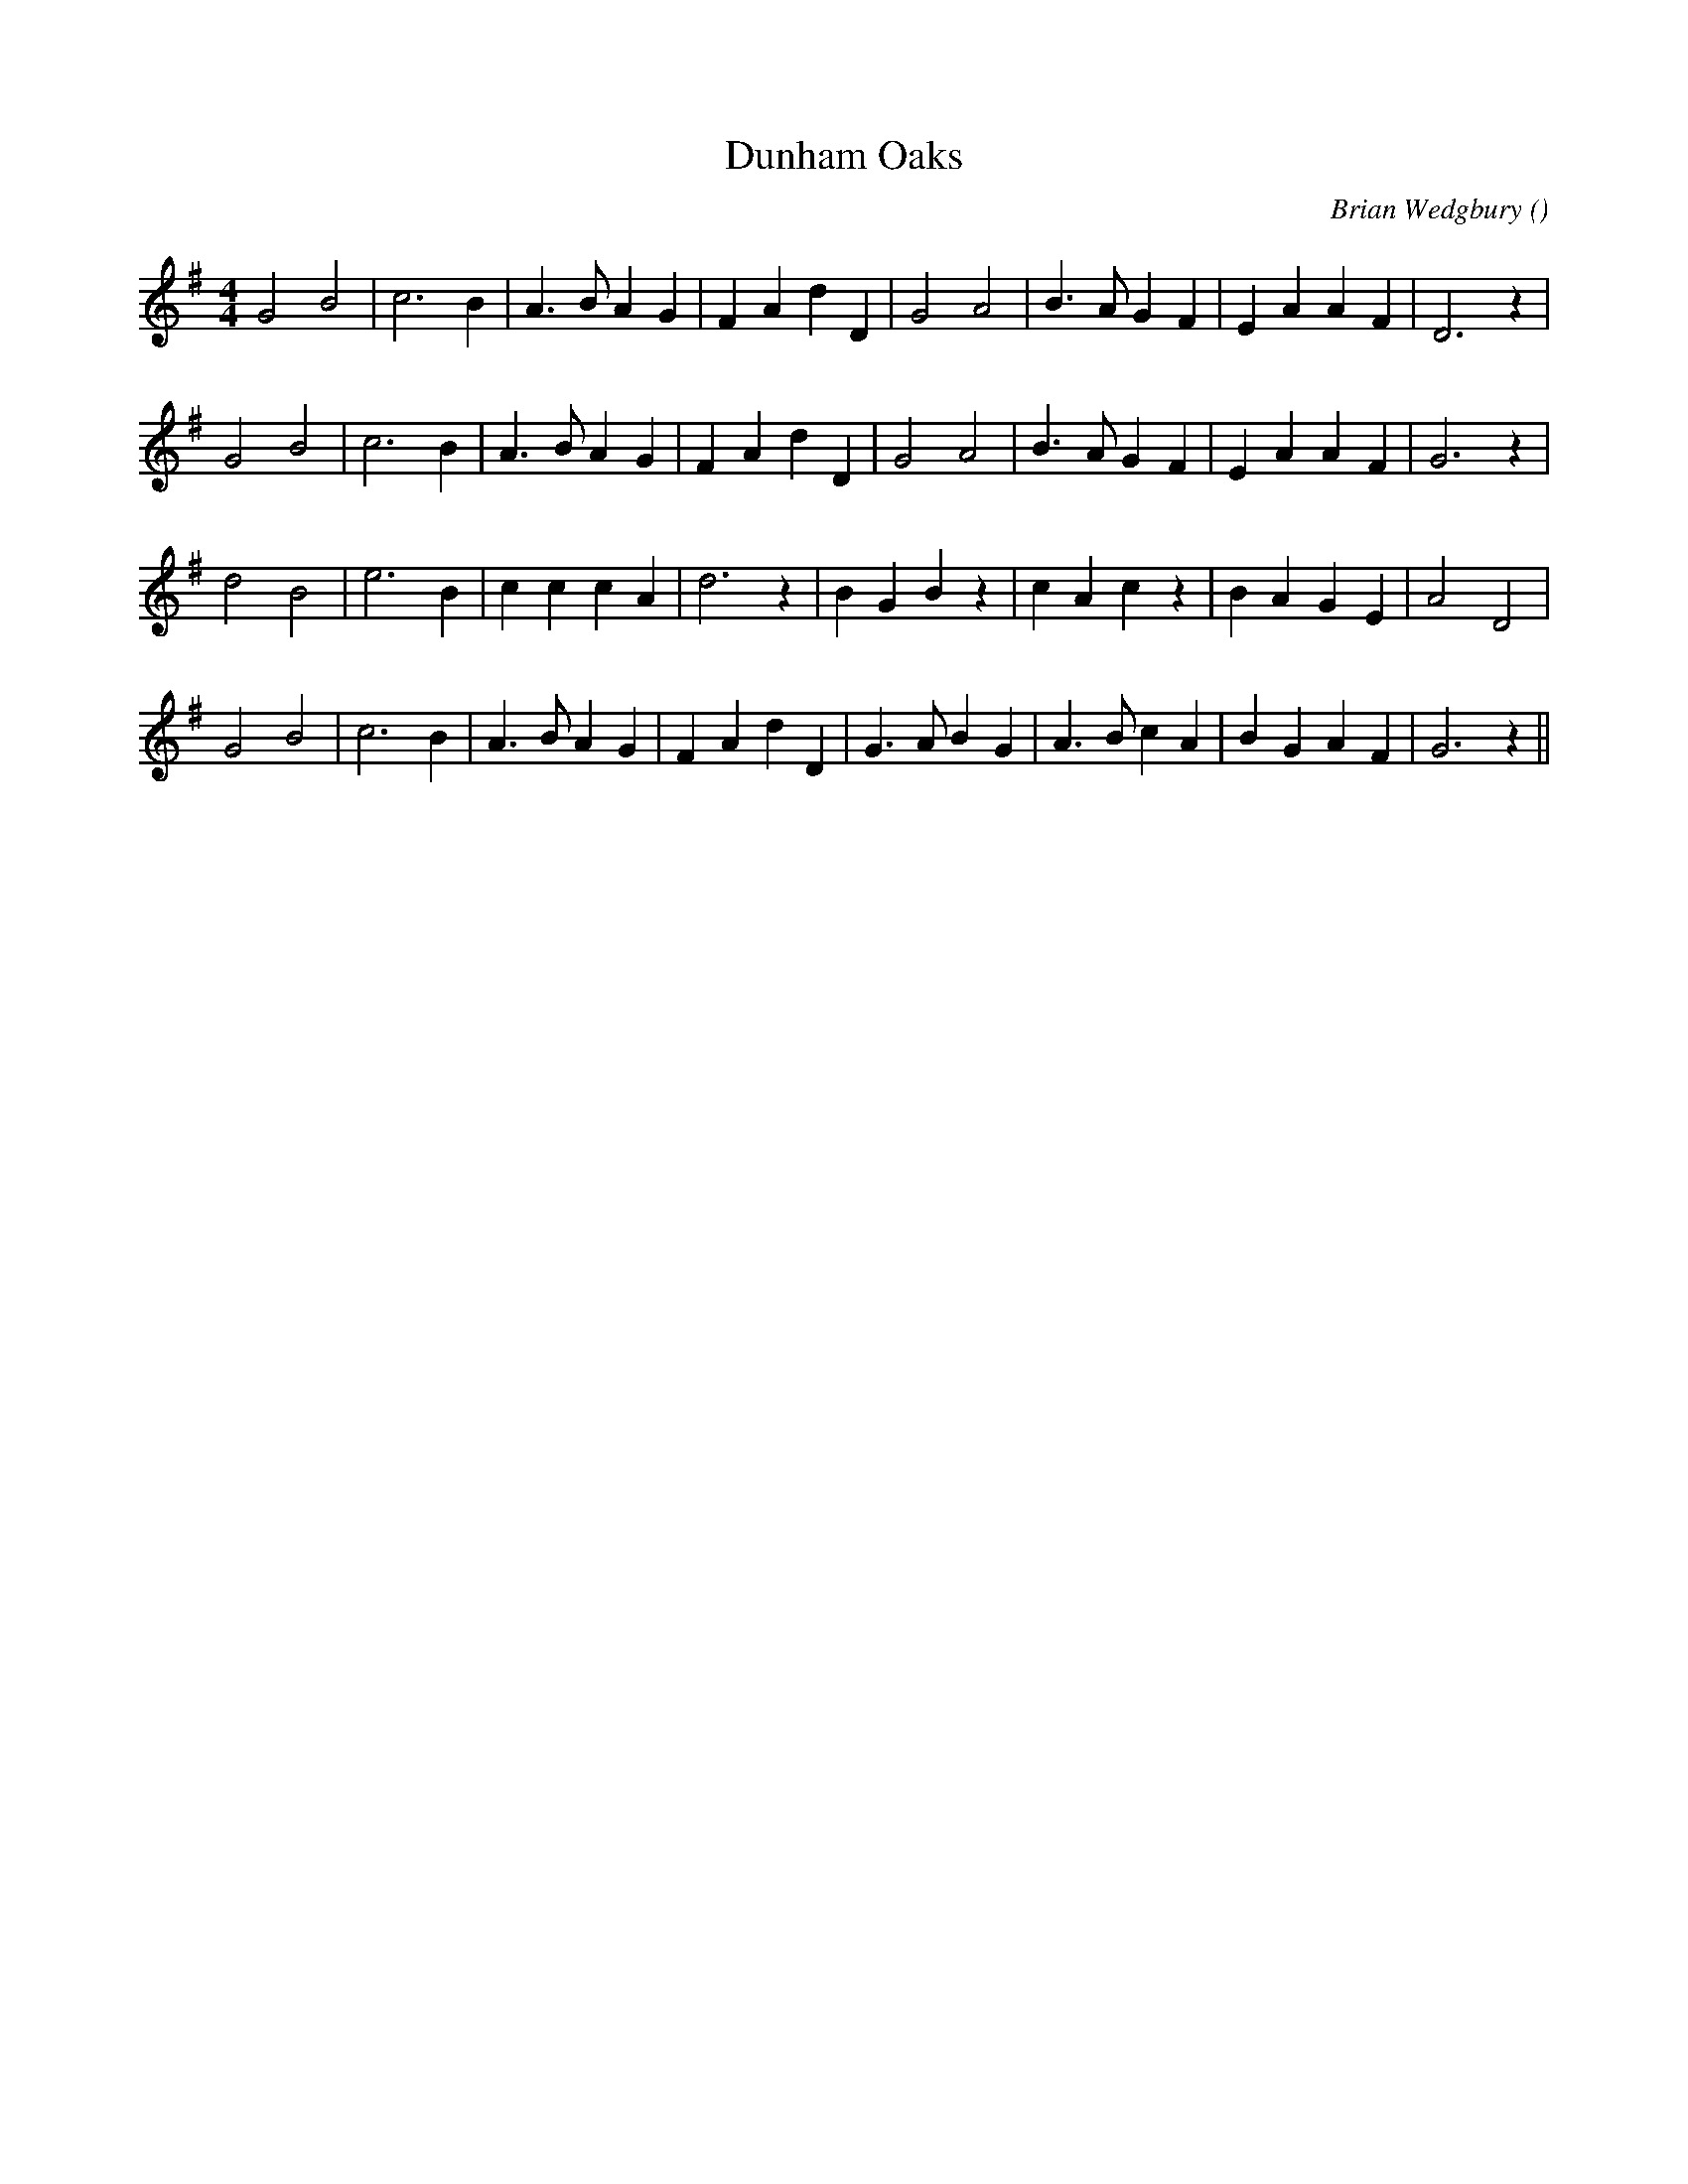 X:1
T: Dunham Oaks
N:
C:Brian Wedgbury
S:
A:
O:
R:
M:4/4
K:G
I:speed 232
%W: A1
% voice 1 (1 lines, 24 notes)
K:G
M:4/4
L:1/16
G8 B8 |c12 B4 |A6 B2 A4 G4 |F4 A4 d4 D4 |G8 A8 |B6 A2 G4 F4 |E4 A4 A4 F4 |D12 z4 |
%W: A2
% voice 1 (1 lines, 24 notes)
G8 B8 |c12 B4 |A6 B2 A4 G4 |F4 A4 d4 D4 |G8 A8 |B6 A2 G4 F4 |E4 A4 A4 F4 |G12 z4 |
%W: B
% voice 1 (1 lines, 24 notes)
d8 B8 |e12 B4 |c4 c4 c4 A4 |d12 z4 |B4 G4 B4 z4 |c4 A4 c4 z4 |B4 A4 G4 E4 |A8 D8 |
%W:
% voice 1 (1 lines, 26 notes)
G8 B8 |c12 B4 |A6 B2 A4 G4 |F4 A4 d4 D4 |G6 A2 B4 G4 |A6 B2 c4 A4 |B4 G4 A4 F4 |G12 z4 ||
